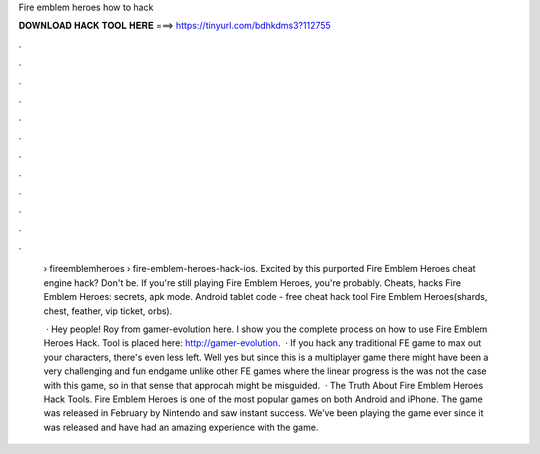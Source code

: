 Fire emblem heroes how to hack



𝐃𝐎𝐖𝐍𝐋𝐎𝐀𝐃 𝐇𝐀𝐂𝐊 𝐓𝐎𝐎𝐋 𝐇𝐄𝐑𝐄 ===> https://tinyurl.com/bdhkdms3?112755



.



.



.



.



.



.



.



.



.



.



.



.

 › fireemblemheroes › fire-emblem-heroes-hack-ios. Excited by this purported Fire Emblem Heroes cheat engine hack? Don't be. If you're still playing Fire Emblem Heroes, you're probably. Cheats, hacks Fire Emblem Heroes: secrets, apk mode. Android tablet code - free cheat hack tool Fire Emblem Heroes(shards, chest, feather, vip ticket, orbs).
 
  · Hey people! Roy from gamer-evolution here. I show you the complete process on how to use Fire Emblem Heroes Hack. Tool is placed here: http://gamer-evolution.  · If you hack any traditional FE game to max out your characters, there's even less left. Well yes but since this is a multiplayer game there might have been a very challenging and fun endgame unlike other FE games where the linear progress is the  was not the case with this game, so in that sense that approcah might be misguided.  · The Truth About Fire Emblem Heroes Hack Tools. Fire Emblem Heroes is one of the most popular games on both Android and iPhone. The game was released in February by Nintendo and saw instant success. We’ve been playing the game ever since it was released and have had an amazing experience with the game.
